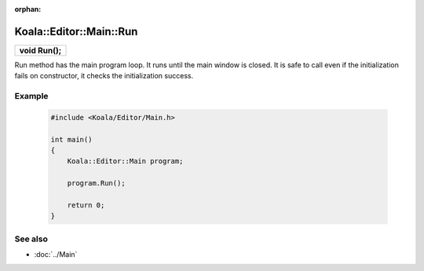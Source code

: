 :orphan:

Koala::Editor::Main::Run
========================

.. csv-table::
	
	"**void Run();**"

Run method has the main program loop. It runs until the main window is closed. It is safe to call even if the initialization fails on constructor, it checks the initialization success.

Example
-------

	.. code-block:: c++
		
		#include <Koala/Editor/Main.h>
		
		int main()
		{
		    Koala::Editor::Main program;
		    
		    program.Run();
		    
		    return 0;
		}

See also
--------

- :doc:`../Main`
